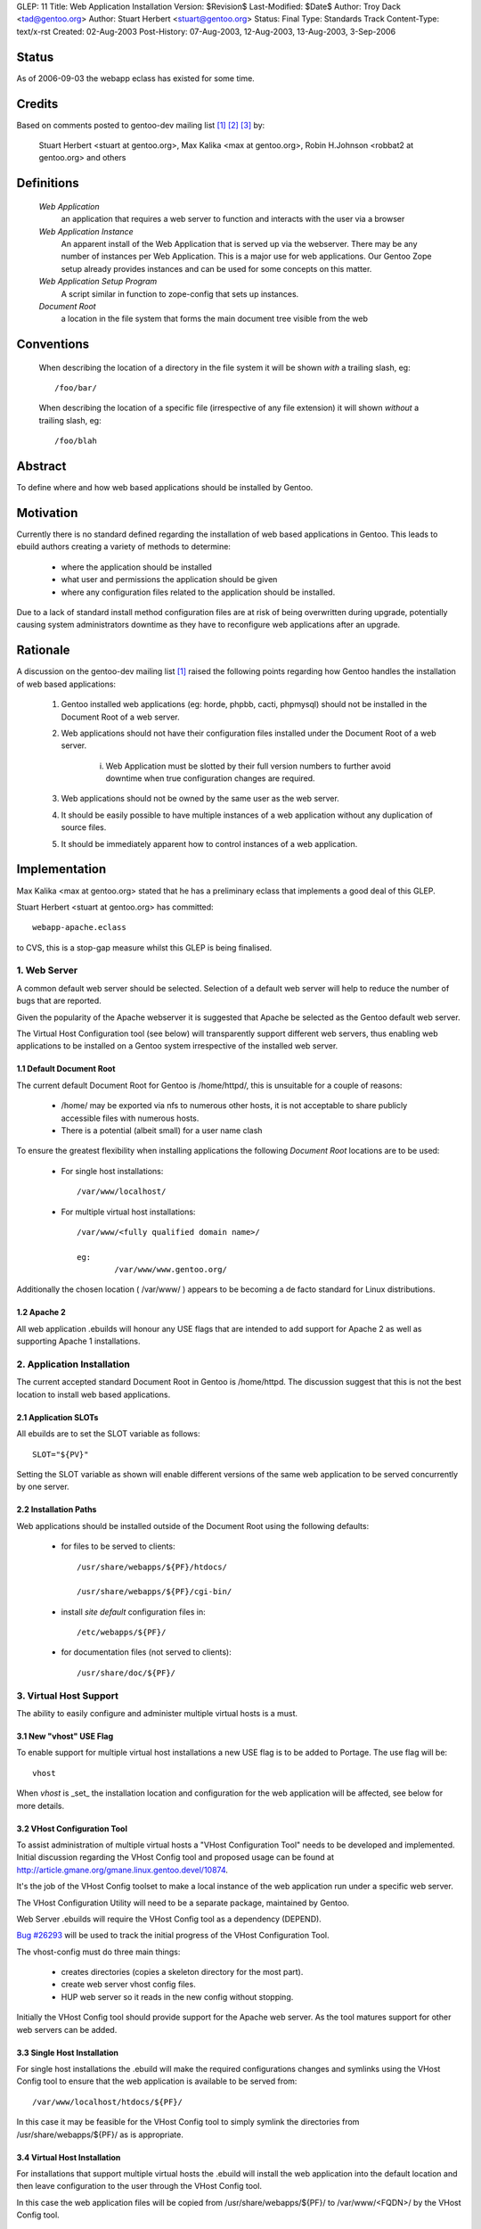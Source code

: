 GLEP: 11
Title: Web Application Installation
Version: $Revision$
Last-Modified: $Date$
Author: Troy Dack <tad@gentoo.org>
Author: Stuart Herbert <stuart@gentoo.org>
Status: Final
Type: Standards Track
Content-Type: text/x-rst
Created: 02-Aug-2003
Post-History: 07-Aug-2003, 12-Aug-2003, 13-Aug-2003, 3-Sep-2006

Status
======

As of 2006-09-03 the webapp eclass has existed for some time.

Credits
=======

Based on comments posted to gentoo-dev mailing list [#WebAppPost1]_
[#WebAppPost2]_ [#WebAppPost3]_ by:

	Stuart Herbert <stuart at gentoo.org>, Max Kalika <max at gentoo.org>,
	Robin H.Johnson <robbat2 at gentoo.org> and others

Definitions
===========

	*Web Application*
		an application that requires a web server to function and interacts with
		the user via a browser

	*Web Application Instance*
		An apparent install of the Web Application that is served up via the
		webserver. There may be any number of instances per Web Application.
		This is a major use for web applications. Our Gentoo Zope setup
		already provides instances and can be used for some concepts on this
		matter.

	*Web Application Setup Program*
		A script similar in function to zope-config that sets up instances.

	*Document Root*
		a location in the file system that forms the main document tree visible from
		the web

Conventions
===========

	When describing the location of a directory in the file system it
	will be shown *with* a trailing slash, eg::

		/foo/bar/

	When describing the location of a specific file (irrespective of any
	file extension) it will shown *without* a trailing slash, eg::

		/foo/blah

Abstract
========

To define where and how web based applications should be installed by Gentoo.

Motivation
==========

Currently there is no standard defined regarding the installation of web
based applications in Gentoo.  This leads to ebuild authors creating a
variety of methods to determine:

	* where the application should be installed
	* what user and permissions the application should be given
	* where any configuration files related to the application should be
	  installed.

Due to a lack of standard install method configuration files are at
risk of being overwritten during upgrade, potentially causing system
administrators downtime as they have to reconfigure web applications
after an upgrade.

Rationale
=========

A discussion on the gentoo-dev mailing list [#WebAppPost1]_ raised the
following points regarding how Gentoo handles the installation of web based
applications:

	1. Gentoo installed web applications (eg: horde, phpbb, cacti,
	   phpmysql) should not be installed in the Document Root of a web server.
	2. Web applications should not have their configuration files installed
	   under the Document Root of a web server.

		i. Web Application must be slotted by their full version numbers to
		   further avoid downtime when true configuration changes are required.

	3. Web applications should not be owned by the same user as the web server.
	4. It should be easily possible to have multiple instances of a web
	   application without any duplication of source files.
	5. It should be immediately apparent how to control instances of a web
	   application.

Implementation
==============

Max Kalika <max at gentoo.org> stated that he has a preliminary eclass that
implements a good deal of this GLEP.

Stuart Herbert <stuart at gentoo.org> has committed::

	webapp-apache.eclass

to CVS, this is a stop-gap measure whilst this GLEP is being finalised.


1. Web Server
-------------

A common default web server should be selected.  Selection of a default web 
server will help to reduce the number of bugs that are reported.

Given the popularity of the Apache webserver it is suggested that Apache be
selected as the Gentoo default web server.

The Virtual Host Configuration tool (see below) will transparently support
different web servers, thus enabling web applications to be installed on a 
Gentoo system irrespective of the installed web server.

1.1 Default Document Root
'''''''''''''''''''''''''

The current default Document Root for Gentoo is /home/httpd/, this is
unsuitable for a couple of reasons:

	* /home/ may be exported via nfs to numerous other hosts, it is not
	  acceptable to share publicly accessible files with numerous hosts.

	* There is a potential (albeit small) for a user name clash

To ensure the greatest flexibility when installing applications the following
*Document Root* locations are to be used:

	* For single host installations::

		/var/www/localhost/

	* For multiple virtual host installations::

		/var/www/<fully qualified domain name>/

		eg:
			/var/www/www.gentoo.org/

Additionally the chosen location ( /var/www/ ) appears to be becoming a de facto
standard for Linux distributions.

1.2 Apache 2
''''''''''''

All web application .ebuilds will honour any USE flags that are intended to
add support for Apache 2 as well as supporting Apache 1 installations.

2. Application Installation
---------------------------

The current accepted standard Document Root in Gentoo is /home/httpd.  The
discussion suggest that this is not the best location to install web based
applications.

2.1 Application SLOTs
'''''''''''''''''''''

All ebuilds are to set the SLOT variable as follows::

	SLOT="${PV}"

Setting the SLOT variable as shown will enable different versions of the same
web application to be served concurrently by one server.

2.2 Installation Paths
''''''''''''''''''''''

Web applications should be installed outside of the Document Root using the following
defaults:

	* for files to be served to clients::

		/usr/share/webapps/${PF}/htdocs/

		/usr/share/webapps/${PF}/cgi-bin/

	* install *site default* configuration files in::

		/etc/webapps/${PF}/

	* for documentation files (not served to clients)::

		/usr/share/doc/${PF}/

3. Virtual Host Support
-----------------------

The ability to easily configure and administer multiple virtual hosts is a
must.

3.1 New "vhost" USE Flag
''''''''''''''''''''''''

To enable support for multiple virtual host installations a new USE flag is
to be added to Portage. The use flag will be::

	vhost

When *vhost* is _set_ the installation location and configuration for the web
application will be affected, see below for more details.

3.2 VHost Configuration Tool
''''''''''''''''''''''''''''

To assist administration of multiple virtual hosts a "VHost Configuration Tool"
needs to be developed and implemented.	Initial discussion regarding the VHost
Config tool and proposed usage can be found at http://article.gmane.org/gmane.linux.gentoo.devel/10874.

It's the job of the VHost Config toolset to make a local instance of the web
application run under a specific web server.

The VHost Configuration Utility will need to be a separate package, maintained by Gentoo.

Web Server .ebuilds will require the VHost Config tool as a dependency (DEPEND).

`Bug #26293`_ will be used to track the initial progress of the VHost
Configuration Tool.

.. _Bug #26293: http://bugs.gentoo.org/show_bug.cgi?id=26293


The vhost-config must do three main things:

	- creates directories (copies a skeleton directory for the most part).
	- create web server vhost config files.
	- HUP web server so it reads in the new config without stopping.

Initially the VHost Config tool should provide support for the Apache web
server.  As the tool matures support for other web servers can be added.

3.3 Single Host Installation
''''''''''''''''''''''''''''

For single host installations the .ebuild will make the required
configurations changes and symlinks using the VHost Config tool to ensure
that the web application is available to be served from::

	/var/www/localhost/htdocs/${PF}/

In this case it may be feasible for the VHost Config tool to simply symlink the
directories from /usr/share/webapps/${PF}/ as is appropriate.

3.4 Virtual Host Installation
'''''''''''''''''''''''''''''

For installations that support multiple virtual hosts the .ebuild will
install the web application into the default location and then leave configuration
to the user through the VHost Config tool.

In this case the web application files will be copied from
/usr/share/webapps/${PF}/ to /var/www/<FQDN>/ by the VHost Config tool.

3.5 Configuration Files
'''''''''''''''''''''''

As stated above web application *site default* configuration files are to be
installed into::

	/etc/webapps/${PF}/

The files in this directory are then copied (not symlinked!) by the VHost
Config tool to the Document Root for each instance of the app that is installed.

This will require the VHost Config toolset to emulate Portage's CONFIG_PROTECT
behaviour for the web applications.

4. Application Permissions
--------------------------

Installing web applications and giving the web server ownership of the files
is a security risk.  This can possibly lead to application configuration
files being accessed by unwanted third parties.

All web applications should be owned by *root* unless the application
absolutely requires write access to its installation directories at execution
time.

Backwards Compatibility
=======================

There may be some issues regarding compatibility with existing installs of
web applications.  This is particularly true if the default Document Root is
moved from what is accepted as the current standard (/home/httpd).

The main issues are:
	* transition of existing configuration files to the
	  /etc/webapps/${PF}/ directory.
	* modification/reconfiguration of applications so that they
	  are aware of the location of configuration files.
	* creating the VHost Config toolset to enable installation and
	  configuration of web applications irrespective of web server.


References
==========

.. [#WebAppPost1] http://article.gmane.org/gmane.linux.gentoo.devel/10411
.. [#WebAppPost2] http://news.gmane.org/onethread.php?group=gmane.linux.gentoo.devel&root=%3C1059843010.5023.80.camel%40carbon.internal.lan%3E
.. [#WebAppPost3] http://news.gmane.org/onethread.php?group=gmane.linux.gentoo.devel&root=%3C86960000.1060038977%40valkyrie.lsit.ucsb.edu%3E

Copyright
=========

This work is licensed under the Creative Commons Attribution-ShareAlike 3.0
Unported License.  To view a copy of this license, visit
http://creativecommons.org/licenses/by-sa/3.0/.
